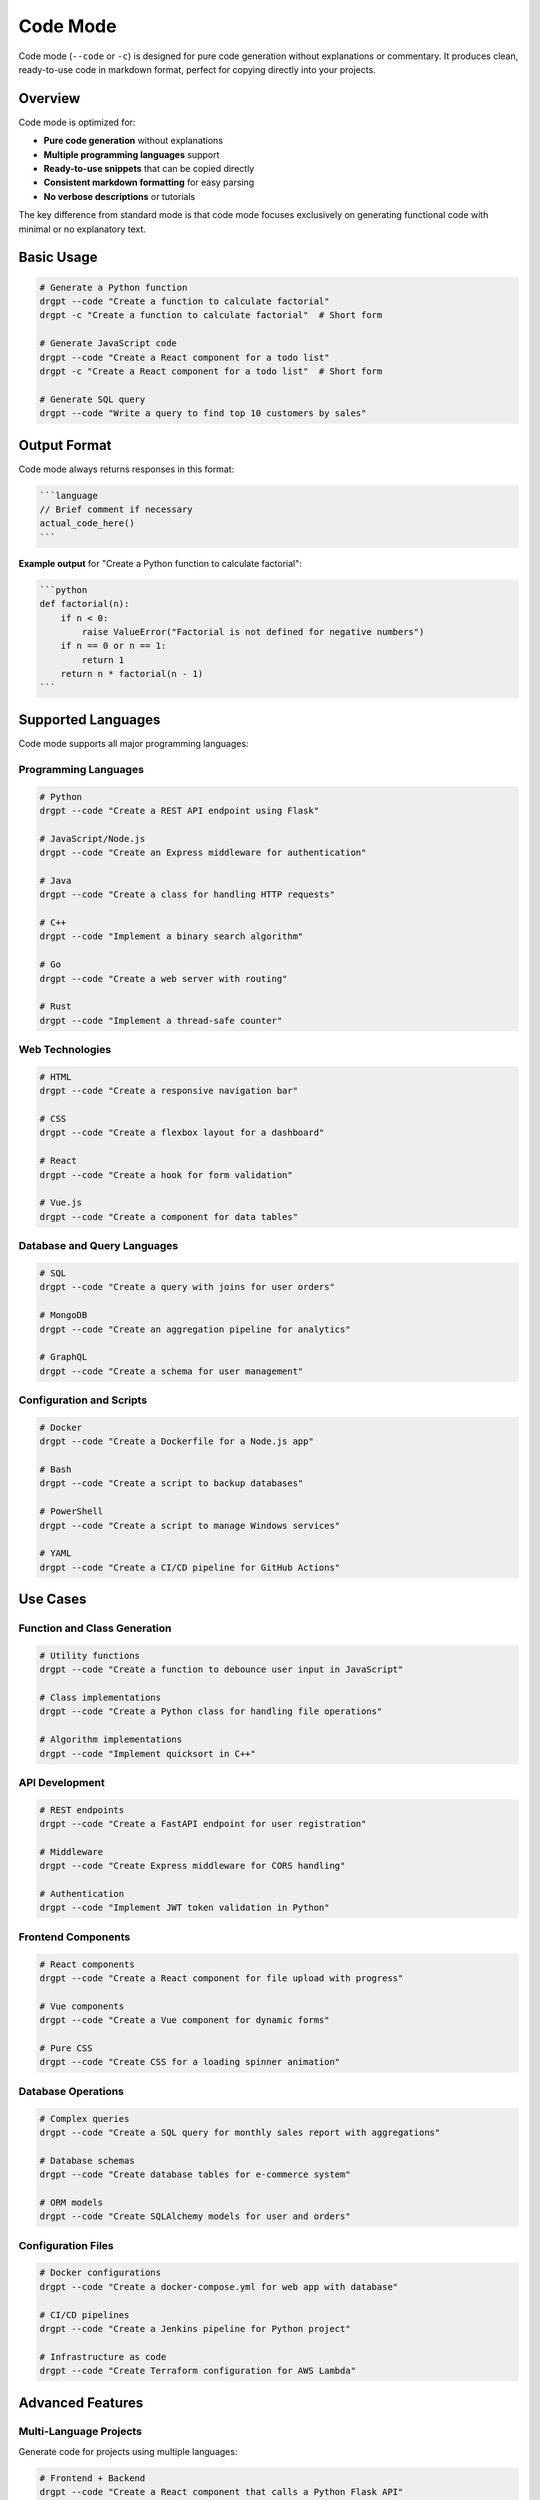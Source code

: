 Code Mode
=========

Code mode (``--code`` or ``-c``) is designed for pure code generation without explanations or commentary. It produces clean, ready-to-use code in markdown format, perfect for copying directly into your projects.

Overview
--------

Code mode is optimized for:

* **Pure code generation** without explanations
* **Multiple programming languages** support
* **Ready-to-use snippets** that can be copied directly
* **Consistent markdown formatting** for easy parsing
* **No verbose descriptions** or tutorials

The key difference from standard mode is that code mode focuses exclusively on generating functional code with minimal or no explanatory text.

Basic Usage
-----------

.. code-block:: bash

   # Generate a Python function
   drgpt --code "Create a function to calculate factorial"
   drgpt -c "Create a function to calculate factorial"  # Short form
   
   # Generate JavaScript code
   drgpt --code "Create a React component for a todo list"
   drgpt -c "Create a React component for a todo list"  # Short form
   
   # Generate SQL query
   drgpt --code "Write a query to find top 10 customers by sales"

Output Format
-------------

Code mode always returns responses in this format:

.. code-block:: markdown

   ```language
   // Brief comment if necessary
   actual_code_here()
   ```

**Example output** for "Create a Python function to calculate factorial":

.. code-block:: markdown

   ```python
   def factorial(n):
       if n < 0:
           raise ValueError("Factorial is not defined for negative numbers")
       if n == 0 or n == 1:
           return 1
       return n * factorial(n - 1)
   ```

Supported Languages
-------------------

Code mode supports all major programming languages:

Programming Languages
~~~~~~~~~~~~~~~~~~~~~

.. code-block:: bash

   # Python
   drgpt --code "Create a REST API endpoint using Flask"
   
   # JavaScript/Node.js
   drgpt --code "Create an Express middleware for authentication"
   
   # Java
   drgpt --code "Create a class for handling HTTP requests"
   
   # C++
   drgpt --code "Implement a binary search algorithm"
   
   # Go
   drgpt --code "Create a web server with routing"
   
   # Rust
   drgpt --code "Implement a thread-safe counter"

Web Technologies
~~~~~~~~~~~~~~~~

.. code-block:: bash

   # HTML
   drgpt --code "Create a responsive navigation bar"
   
   # CSS
   drgpt --code "Create a flexbox layout for a dashboard"
   
   # React
   drgpt --code "Create a hook for form validation"
   
   # Vue.js
   drgpt --code "Create a component for data tables"

Database and Query Languages
~~~~~~~~~~~~~~~~~~~~~~~~~~~~

.. code-block:: bash

   # SQL
   drgpt --code "Create a query with joins for user orders"
   
   # MongoDB
   drgpt --code "Create an aggregation pipeline for analytics"
   
   # GraphQL
   drgpt --code "Create a schema for user management"

Configuration and Scripts
~~~~~~~~~~~~~~~~~~~~~~~~~

.. code-block:: bash

   # Docker
   drgpt --code "Create a Dockerfile for a Node.js app"
   
   # Bash
   drgpt --code "Create a script to backup databases"
   
   # PowerShell
   drgpt --code "Create a script to manage Windows services"
   
   # YAML
   drgpt --code "Create a CI/CD pipeline for GitHub Actions"

Use Cases
---------

Function and Class Generation
~~~~~~~~~~~~~~~~~~~~~~~~~~~~~

.. code-block:: bash

   # Utility functions
   drgpt --code "Create a function to debounce user input in JavaScript"
   
   # Class implementations
   drgpt --code "Create a Python class for handling file operations"
   
   # Algorithm implementations
   drgpt --code "Implement quicksort in C++"

API Development
~~~~~~~~~~~~~~~

.. code-block:: bash

   # REST endpoints
   drgpt --code "Create a FastAPI endpoint for user registration"
   
   # Middleware
   drgpt --code "Create Express middleware for CORS handling"
   
   # Authentication
   drgpt --code "Implement JWT token validation in Python"

Frontend Components
~~~~~~~~~~~~~~~~~~~

.. code-block:: bash

   # React components
   drgpt --code "Create a React component for file upload with progress"
   
   # Vue components
   drgpt --code "Create a Vue component for dynamic forms"
   
   # Pure CSS
   drgpt --code "Create CSS for a loading spinner animation"

Database Operations
~~~~~~~~~~~~~~~~~~~

.. code-block:: bash

   # Complex queries
   drgpt --code "Create a SQL query for monthly sales report with aggregations"
   
   # Database schemas
   drgpt --code "Create database tables for e-commerce system"
   
   # ORM models
   drgpt --code "Create SQLAlchemy models for user and orders"

Configuration Files
~~~~~~~~~~~~~~~~~~~

.. code-block:: bash

   # Docker configurations
   drgpt --code "Create a docker-compose.yml for web app with database"
   
   # CI/CD pipelines
   drgpt --code "Create a Jenkins pipeline for Python project"
   
   # Infrastructure as code
   drgpt --code "Create Terraform configuration for AWS Lambda"

Advanced Features
-----------------

Multi-Language Projects
~~~~~~~~~~~~~~~~~~~~~~~

Generate code for projects using multiple languages:

.. code-block:: bash

   # Frontend + Backend
   drgpt --code "Create a React component that calls a Python Flask API"
   
   # Database + Application
   drgpt --code "Create a Node.js function that queries PostgreSQL"

Framework-Specific Code
~~~~~~~~~~~~~~~~~~~~~~~

.. code-block:: bash

   # Django
   drgpt --code "Create Django views for user authentication"
   
   # Spring Boot
   drgpt --code "Create a Spring Boot controller for REST API"
   
   # ASP.NET Core
   drgpt --code "Create a controller for file upload in ASP.NET Core"

Testing and Quality Assurance
~~~~~~~~~~~~~~~~~~~~~~~~~~~~~~

.. code-block:: bash

   # Unit tests
   drgpt --code "Create pytest tests for a user registration function"
   
   # Integration tests
   drgpt --code "Create tests for API endpoints using pytest"
   
   # Mock data
   drgpt --code "Create mock data generators for testing"

Best Practices
--------------

Effective Prompting for Code
~~~~~~~~~~~~~~~~~~~~~~~~~~~~

1. **Be specific about requirements**:

.. code-block:: bash

   # Good: Specific requirements
   drgpt --code "Create a Python function that validates email addresses using regex and returns True/False"
   
   # Less effective: Too vague
   drgpt --code "Create a validation function"

2. **Specify the technology stack**:

.. code-block:: bash

   # Good: Clear technology
   drgpt --code "Create a React hook using TypeScript for managing form state"
   
   # Less effective: Unclear technology
   drgpt --code "Create a form handler"

3. **Include important constraints**:

.. code-block:: bash

   # Good: With constraints
   drgpt --code "Create a Python function to sort a list without using built-in sort methods"
   
   # Basic: No constraints
   drgpt --code "Create a function to sort a list"

Working with Generated Code
~~~~~~~~~~~~~~~~~~~~~~~~~~~

1. **Copy and test immediately**: Code mode output is designed to be functional

2. **Modify as needed**: Use the generated code as a starting point

3. **Combine multiple snippets**: Generate different parts separately if needed

.. code-block:: bash

   # Generate model
   drgpt --code "Create a SQLAlchemy User model"
   
   # Generate API endpoint
   drgpt --code "Create a FastAPI endpoint to create users"
   
   # Generate tests
   drgpt --code "Create pytest tests for user creation endpoint"

Integration with Development Workflow
~~~~~~~~~~~~~~~~~~~~~~~~~~~~~~~~~~~~~

Code mode integrates well with development tools:

.. code-block:: bash

   # Save to file
   drgpt --code "Create a Python class for database connection" > db_connection.py
   
   # Append to existing file
   drgpt --code "Create helper functions for string manipulation" >> utils.py
   
   # Use in scripts
   CODE=$(drgpt --code --no-markdown "Create a function to validate phone numbers")
   echo "$CODE" >> validators.py

Output Customization
--------------------

Provider Selection for Code
~~~~~~~~~~~~~~~~~~~~~~~~~~~

Different providers excel at different types of code:

.. code-block:: bash

   # OpenAI GPT-4 for complex algorithms
   drgpt --provider openai --model gpt-4 --code "Implement A* pathfinding algorithm"
   
   # Claude for clean, well-structured code
   drgpt --provider anthropic --code "Create a comprehensive class for file operations"
   
   # Gemini for modern framework code
   drgpt --provider google --code "Create a modern React component with hooks"

Code Style and Conventions
~~~~~~~~~~~~~~~~~~~~~~~~~~

.. code-block:: bash

   # Specify coding style
   drgpt --code "Create a Python function following PEP 8 conventions for data validation"
   
   # Request specific patterns
   drgpt --code "Create a JavaScript function using async/await pattern for API calls"
   
   # Framework conventions
   drgpt --code "Create a Django model following Django best practices"

Common Patterns
---------------

CRUD Operations
~~~~~~~~~~~~~~~

.. code-block:: bash

   # Database CRUD
   drgpt --code "Create functions for CRUD operations on a User table using SQLAlchemy"
   
   # API CRUD
   drgpt --code "Create RESTful endpoints for managing products in FastAPI"

Authentication and Security
~~~~~~~~~~~~~~~~~~~~~~~~~~~

.. code-block:: bash

   # JWT handling
   drgpt --code "Create functions for generating and validating JWT tokens"
   
   # Password hashing
   drgpt --code "Create secure password hashing and verification functions"

Data Processing
~~~~~~~~~~~~~~~

.. code-block:: bash

   # File processing
   drgpt --code "Create a function to parse CSV files and return structured data"
   
   # API data transformation
   drgpt --code "Create a function to transform API response data for frontend consumption"

Error Handling
~~~~~~~~~~~~~~

.. code-block:: bash

   # Exception handling
   drgpt --code "Create a Python function with comprehensive error handling for file operations"
   
   # API error handling
   drgpt --code "Create Express middleware for centralized error handling"

Troubleshooting
---------------

Common Issues
~~~~~~~~~~~~~

**Too much explanation in output**:

Make sure you're using the ``--code`` flag:

.. code-block:: bash

   # Correct
   drgpt --code "Create a function"
   
   # Incorrect (will include explanations)
   drgpt "Create a function"

**Code not working as expected**:

1. Check for missing imports or dependencies
2. Verify the context matches your environment
3. Test with minimal examples first

**Wrong programming language**:

Be explicit about the language in your prompt:

.. code-block:: bash

   # Clear language specification
   drgpt --code "Create a Python function for sorting"
   drgpt --code "Create a JavaScript function for sorting"

Next Steps
----------

* :doc:`shell` - Learn about system administration commands
* :doc:`interface` - Explore interactive development workflows
* :doc:`../examples/use_cases` - See real-world coding examples
* :doc:`../features/providers` - Choose the best provider for your coding needs
